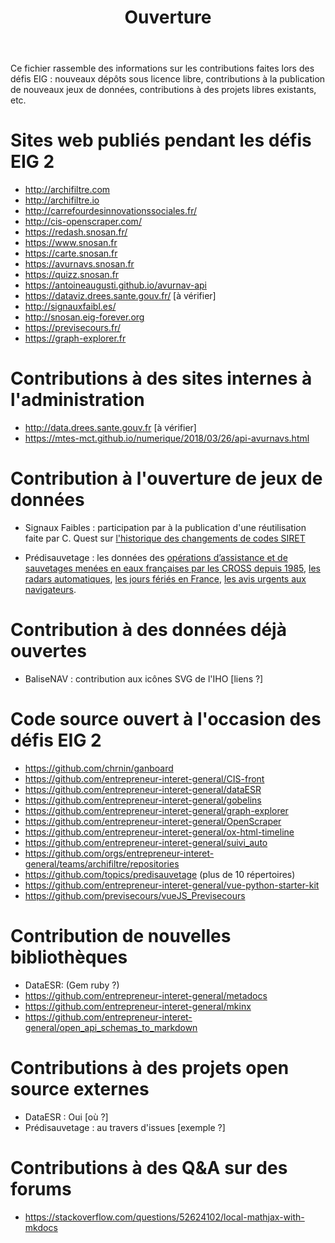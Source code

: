 #+title: Ouverture

Ce fichier rassemble des informations sur les contributions faites
lors des défis EIG : nouveaux dépôts sous licence libre, contributions
à la publication de nouveaux jeux de données, contributions à des
projets libres existants, etc.

* Sites web publiés pendant les défis EIG 2

- http://archifiltre.com
- http://archifiltre.io
- http://carrefourdesinnovationssociales.fr/
- http://cis-openscraper.com/
- https://redash.snosan.fr/
- https://www.snosan.fr
- https://carte.snosan.fr
- https://avurnavs.snosan.fr
- https://quizz.snosan.fr
- https://antoineaugusti.github.io/avurnav-api
- https://dataviz.drees.sante.gouv.fr/ [à vérifier]
- http://signauxfaibl.es/
- http://snosan.eig-forever.org
- https://previsecours.fr/
- https://graph-explorer.fr

* Contributions à des sites internes à l'administration

- http://data.drees.sante.gouv.fr [à vérifier]
- https://mtes-mct.github.io/numerique/2018/03/26/api-avurnavs.html

* Contribution à l'ouverture de jeux de données

- Signaux Faibles : participation par à la publication d'une
  réutilisation faite par C. Quest sur [[https://www.data.gouv.fr/fr/datasets/historique-des-changements-de-codes-siret/][l'historique des changements de
  codes SIRET]]

- Prédisauvetage : les données des [[https://www.data.gouv.fr/fr/datasets/operations-coordonnees-par-les-cross/][opérations d’assistance et de
  sauvetages menées en eaux françaises par les CROSS depuis 1985]], [[https://www.data.gouv.fr/fr/datasets/radars-automatiques/][les radars automatiques]], [[https://www.data.gouv.fr/fr/datasets/jours-feries-en-france/][les jours fériés en France]],  [[https://www.data.gouv.fr/fr/datasets/avis-urgents-aux-navigateurs-en-vigueur-en-eaux-francaises-metropolitaines/][les avis urgents aux navigateurs]].

* Contribution à des données déjà ouvertes

- BaliseNAV : contribution aux icônes SVG de l'IHO [liens ?]

* Code source ouvert à l'occasion des défis EIG 2

- https://github.com/chrnin/ganboard
- https://github.com/entrepreneur-interet-general/CIS-front
- https://github.com/entrepreneur-interet-general/dataESR
- https://github.com/entrepreneur-interet-general/gobelins
- https://github.com/entrepreneur-interet-general/graph-explorer
- https://github.com/entrepreneur-interet-general/OpenScraper
- https://github.com/entrepreneur-interet-general/ox-html-timeline
- https://github.com/entrepreneur-interet-general/suivi_auto
- https://github.com/orgs/entrepreneur-interet-general/teams/archifiltre/repositories
- https://github.com/topics/predisauvetage (plus de 10 répertoires)
- https://github.com/entrepreneur-interet-general/vue-python-starter-kit
- https://github.com/previsecours/vueJS_Previsecours

* Contribution de nouvelles bibliothèques

- DataESR: (Gem ruby ?)
- https://github.com/entrepreneur-interet-general/metadocs
- https://github.com/entrepreneur-interet-general/mkinx
- https://github.com/entrepreneur-interet-general/open_api_schemas_to_markdown

* Contributions à des projets open source externes

- DataESR : Oui [où ?]
- Prédisauvetage : au travers d'issues [exemple ?]
* Contributions à des Q&A sur des forums

- https://stackoverflow.com/questions/52624102/local-mathjax-with-mkdocs
